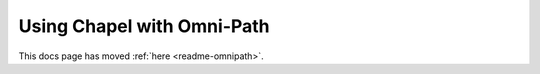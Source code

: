 ===========================
Using Chapel with Omni-Path
===========================

This docs page has moved :ref:`here <readme-omnipath>`.
